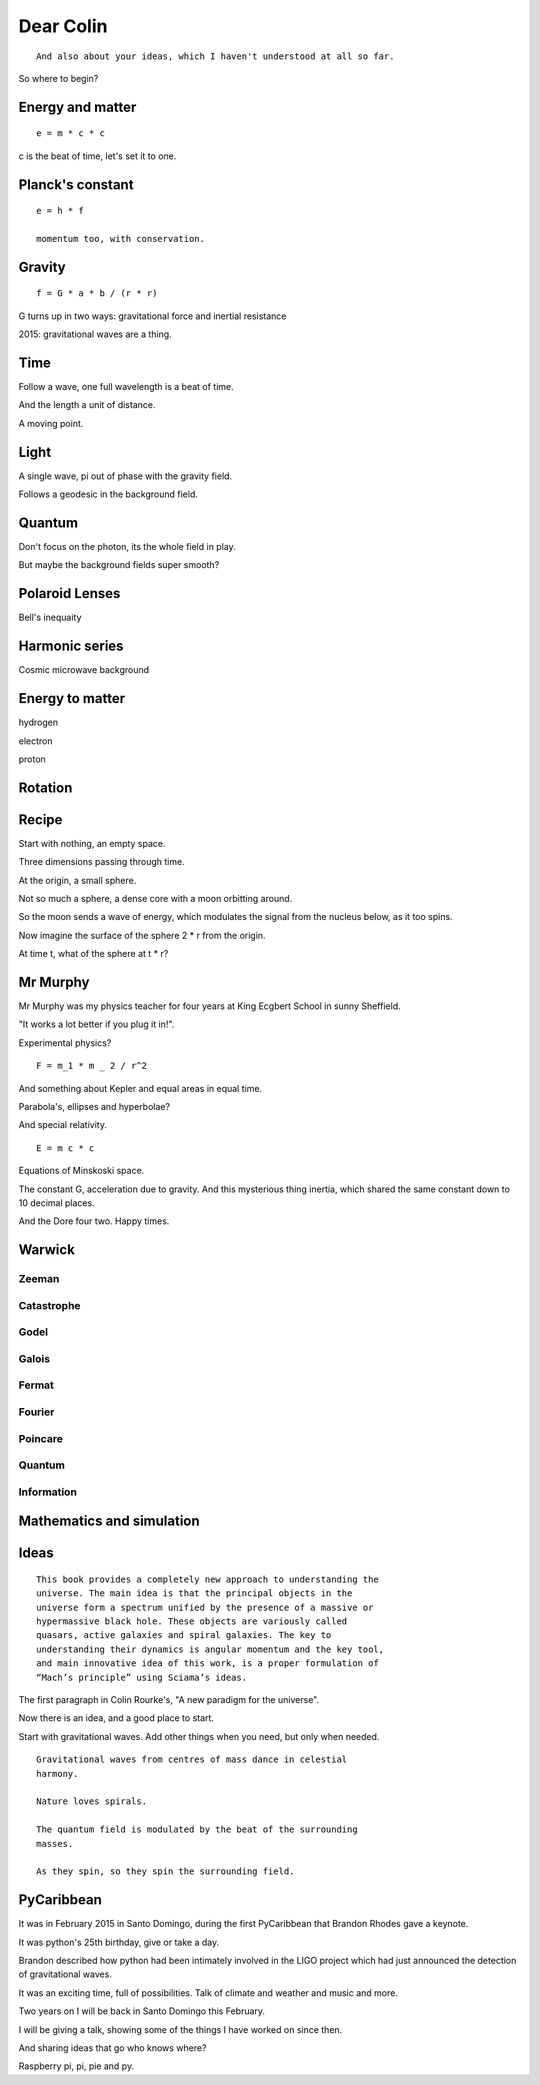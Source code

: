 ============
 Dear Colin
============

::
   
   And also about your ideas, which I haven't understood at all so far.

So where to begin?


Energy and matter
=================

::

   e = m * c * c

c is the beat of time, let's set it to one.


Planck's constant
=================

::

   e = h * f

   momentum too, with conservation.


Gravity
=======

::

   f = G * a * b / (r * r)

G turns up in two ways:  gravitational force and inertial resistance


2015:  gravitational waves are a thing.

Time
====

Follow a wave, one full wavelength is a beat of time.

And the length a unit of distance.

A moving point.

Light
=====

A single wave, pi out of phase with the gravity field.

Follows a geodesic in the background field.

Quantum
=======

Don't focus on the photon, its the whole field in play.

But maybe the background fields super smooth?

Polaroid Lenses
===============

Bell's inequaity

Harmonic series
===============

Cosmic microwave background


Energy to matter
================

hydrogen

electron

proton

Rotation
========

Recipe
======

Start with nothing, an empty space.

Three dimensions passing through time.

At the origin, a small sphere.

Not so much a sphere, a dense core with a moon orbitting around.

So the moon sends a wave of energy, which modulates the signal from
the nucleus below, as it too spins.

Now imagine the surface of the sphere 2 * r from the origin.

At time t, what of the sphere at t * r?

Mr Murphy
=========

Mr Murphy was my physics teacher for four years at King Ecgbert School
in sunny Sheffield.

"It works a lot better if you plug it in!".

Experimental physics?

::
   
   F = m_1 * m _ 2 / r^2

And something about Kepler and equal areas in equal time.

Parabola's, ellipses and hyperbolae?

And special relativity.

::
   
     E = m c * c

Equations of Minskoski space.

The constant G, acceleration due to gravity.  And this mysterious
thing inertia, which shared the same constant down to 10 decimal
places.

And the Dore four two.   Happy times.

Warwick
=======

Zeeman
------

Catastrophe
-----------

Godel
-----

Galois
------

Fermat
------

Fourier
-------

Poincare
--------

Quantum
-------

Information
-----------

Mathematics and simulation
==========================

     
Ideas
=====

::
   
    This book provides a completely new approach to understanding the
    universe. The main idea is that the principal objects in the
    universe form a spectrum unified by the presence of a massive or
    hypermassive black hole. These objects are variously called
    quasars, active galaxies and spiral galaxies. The key to
    understanding their dynamics is angular momentum and the key tool,
    and main innovative idea of this work, is a proper formulation of
    “Mach’s principle” using Sciama’s ideas.

The first paragraph in Colin Rourke's, "A new paradigm for the
universe".
    
Now there is an idea, and a good place to start.

Start with gravitational waves.  Add other things when you need, but
only when needed.

::

   Gravitational waves from centres of mass dance in celestial
   harmony.

   Nature loves spirals.

   The quantum field is modulated by the beat of the surrounding
   masses.

   As they spin, so they spin the surrounding field.

PyCaribbean
===========

It was in February 2015 in Santo Domingo, during the first PyCaribbean
that Brandon Rhodes gave a keynote.

It was python's 25th birthday, give or take a day.

Brandon described how python had been intimately involved in the LIGO
project which had just announced the detection of gravitational waves.

It was an exciting time, full of possibilities.   Talk of climate and
weather and music and more.

Two years on I will be back in Santo Domingo this February.

I will be giving a talk, showing some of the things I have worked on
since then.

And sharing ideas that go who knows where?

Raspberry pi, pi, pie and py.
